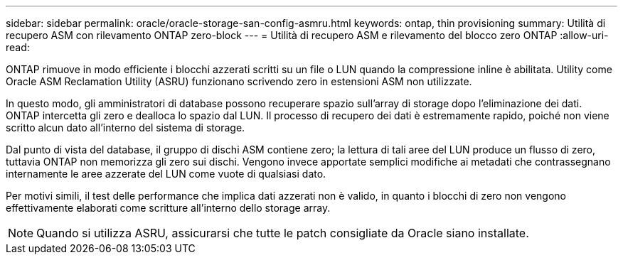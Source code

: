 ---
sidebar: sidebar 
permalink: oracle/oracle-storage-san-config-asmru.html 
keywords: ontap, thin provisioning 
summary: Utilità di recupero ASM con rilevamento ONTAP zero-block 
---
= Utilità di recupero ASM e rilevamento del blocco zero ONTAP
:allow-uri-read: 


[role="lead"]
ONTAP rimuove in modo efficiente i blocchi azzerati scritti su un file o LUN quando la compressione inline è abilitata. Utility come Oracle ASM Reclamation Utility (ASRU) funzionano scrivendo zero in estensioni ASM non utilizzate.

In questo modo, gli amministratori di database possono recuperare spazio sull'array di storage dopo l'eliminazione dei dati. ONTAP intercetta gli zero e dealloca lo spazio dal LUN. Il processo di recupero dei dati è estremamente rapido, poiché non viene scritto alcun dato all'interno del sistema di storage.

Dal punto di vista del database, il gruppo di dischi ASM contiene zero; la lettura di tali aree del LUN produce un flusso di zero, tuttavia ONTAP non memorizza gli zero sui dischi. Vengono invece apportate semplici modifiche ai metadati che contrassegnano internamente le aree azzerate del LUN come vuote di qualsiasi dato.

Per motivi simili, il test delle performance che implica dati azzerati non è valido, in quanto i blocchi di zero non vengono effettivamente elaborati come scritture all'interno dello storage array.


NOTE: Quando si utilizza ASRU, assicurarsi che tutte le patch consigliate da Oracle siano installate.
